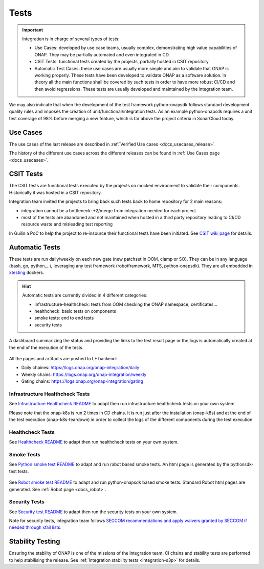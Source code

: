 .. This work is licensed under a
   Creative Commons Attribution 4.0 International License.
.. _integration-tests:

Tests
=====

.. important::
   Integration is in charge of several types of tests:

   - Use Cases: developed by use case teams, usually complex, demonstrating high value capabilities of ONAP. They may be partially automated and even
     integrated in CD.
   - CSIT Tests: functional tests created by the projects, partially hosted in CSIT repository
   - Automatic Test Cases: these use cases are usually more simple and aim to validate that ONAP is working properly.
     These tests have been developed to validate ONAP as a software solution.
     In theory all the main functions shall be covered by such tests in order to have more robust CI/CD and then avoid regressions.
     These tests are usually developed and maintained by the integration team.

We may also indicate that when the development of the test framework python-onapsdk
follows standard development quality rules and imposes the creation of
unit/functional/integration tests.
As an example python-onapsdk requires a unit test coverage of 98% before merging
a new feature, which is far above the project criteria in SonarCloud today.

Use Cases
---------

The use cases of the last release are described in
:ref:`Verified Use cases <docs_usecases_release>`.

The history of the different use cases across the different releases can be
found in :ref:`Use Cases page <docs_usecases>`.

CSIT Tests
----------

The CSIT tests are functional tests executed by the projects on mocked
environment to validate their components.
Historically it was hosted in a CSIT repository.

Integration team invited the projects to bring back such tests back to home
repository for 2 main reasons:

- integration cannot be a bottleneck: +2/merge from integration needed for each
  project
- most of the tests are abandoned and not maintained when hosted in a third party
  repository leading to CI/CD resource waste and misleading test reporting

In Guilin a PoC to help the project to re-insource their functional tests have
been initiated.
See `CSIT wiki page <https://wiki.onap.org/display/DW/Maximizing+Benefits+of+CSIT+in+ONAP+Development>`_
for details.

Automatic Tests
---------------

These tests are run daily/weekly on each new gate (new patchset in OOM, clamp
or SO). They can be in any language (bash, go, python,...), leveraging any test
framework (robotframework, MTS, python-onapsdk).
They are all embedded in `xtesting <https://pypi.org/project/xtesting/>`_ dockers.

.. hint::
   Automatic tests are currently divided in 4 different categories:

   - infrastructure-healthcheck: tests from OOM checking the ONAP namespace, certificates...
   - healthcheck: basic tests on components
   - smoke tests: end to end tests
   - security tests

A dashboard summarizing the status and providing the links to the test result
page or the logs is automatically created at the end of the execution of the
tests.

.. figure:: files/tests/test-dashboard.png

All the pages and artifacts are pushed to LF backend:

- Daily chaines: https://logs.onap.org/onap-integration/daily
- Weekly chains: https://logs.onap.org/onap-integration/weekly
- Gating chains: https://logs.onap.org/onap-integration/gating


Infrastructure Healthcheck Tests
................................

.. csv-table:: Infrastructure Healthcheck Tests
    :file: ./files/csv/tests-infrastructure-healthcheck.csv
    :widths: 20,40,20,20
    :delim: ;
    :header-rows: 1

See `Infrastructure Healthcheck README <https://git.onap.org/integration/xtesting/tree/infra-healthcheck/README.md>`_
to adapt then run infrastructure healthcheck tests on your own system.

Please note that the onap-k8s is run 2 times in CD chains. It is run just after
the installation (onap-k8s) and at the end of the test execution (onap-k8s-teardown)
in order to collect the logs of the different components during the test execution.

.. figure:: files/tests/test-onap-k8s.png

Healthcheck Tests
.................

.. csv-table:: Healthcheck Tests
    :file: ./files/csv/tests-healthcheck.csv
    :widths: 20,40,20,20
    :delim: ;
    :header-rows: 1

See `Healthcheck README <https://git.onap.org/integration/xtesting/tree/healthcheck/README.md>`_
to adapt then run healthcheck tests on your own system.

Smoke Tests
...........

.. csv-table:: Smoke Tests
    :file: ./files/csv/tests-smoke.csv
    :widths: 20,40,20,20
    :delim: ;
    :header-rows: 1

See `Python smoke test README <https://git.onap.org/integration/xtesting/tree/smoke-usecases-robot/README.md>`_
to adapt and run robot based smoke tests.
An html page is generated by the pythonsdk-test tests.

.. figure:: files/tests/test-basic-cnf.png


See `Robot smoke test README <https://git.onap.org/integration/xtesting/tree/smoke-usecases-pythonsdk/README.md>`_
to adapt and run python-onapsdk based smoke tests.
Standard Robot html pages are generated. See :ref:`Robot page <docs_robot>`.

Security Tests
...............

.. csv-table:: Security Tests
    :file: ./files/csv/tests-security.csv
    :widths: 20,40,20,20
    :delim: ;
    :header-rows: 1

See `Security test README <https://git.onap.org/integration/xtesting/tree/security/README.md>`_
to adapt then run the security tests on your own system.

Note for security tests, integration team follows `SECCOM recommendations and
apply waivers granted by SECCOM if needed through xfail lists <https://git.onap.org/integration/seccom/tree/>`_.

Stability Testing
-----------------

Ensuring the stability of ONAP is one of the missions of the Integration team.
CI chains and stability tests are performed to help stabilising the release.
See :ref:`Integration stability tests  <integration-s3p>` for details.
